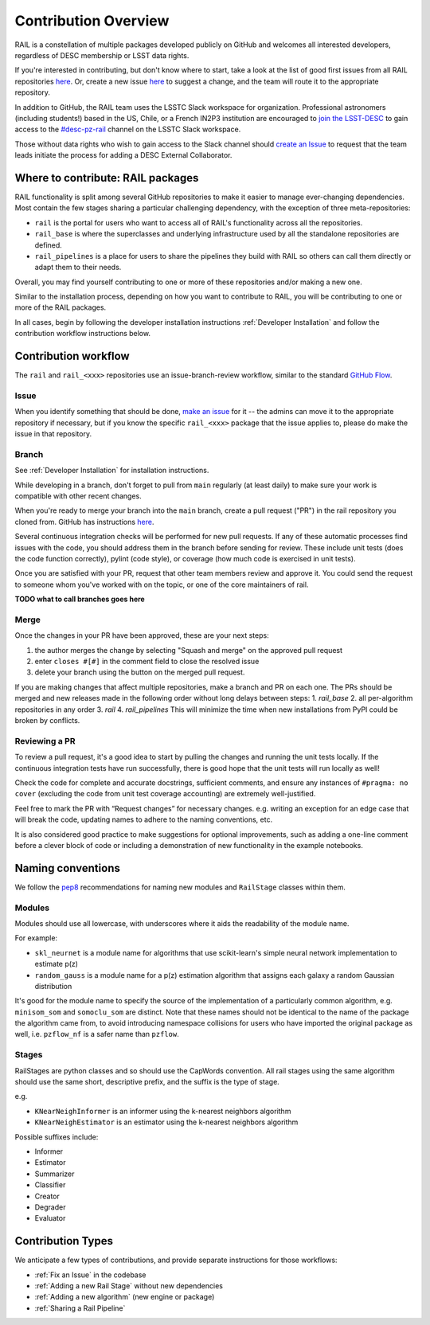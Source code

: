 **********************
Contribution Overview
**********************

RAIL is a constellation of multiple packages developed publicly on GitHub and 
welcomes all interested developers, regardless of DESC membership or LSST data rights.

If you're interested in contributing, but don't know where to start, take a look 
at the list of good first issues from all RAIL repositories 
`here <https://github.com/orgs/LSSTDESC/projects/6/views/20>`_.
Or, create a new issue `here <https://github.com/LSSTDESC/rail/issues/new>`_ to 
suggest a change, and the team will route it to the appropriate repository.

In addition to GitHub, the RAIL team uses the LSSTC Slack workspace for organization.
Professional astronomers (including students!) based in the US, Chile, or a 
French IN2P3 institution are encouraged to 
`join the LSST-DESC <https://lsstdesc.org/pages/apply.html>`_ to gain access to 
the `\#desc-pz-rail <https://lsstc.slack.com/archives/CQGKM0WKD>`_ channel on 
the LSSTC Slack workspace.

Those without data rights who wish to gain access to the Slack channel should 
`create an Issue <https://github.com/LSSTDESC/RAIL/issues/new>`_ to request that 
the team leads initiate the process for adding a DESC External Collaborator.


Where to contribute: RAIL packages
==================================

RAIL functionality is split among several GitHub repositories to make it easier 
to manage ever-changing dependencies. 
Most contain the few stages sharing a particular challenging dependency, with 
the exception of three meta-repositories:

* ``rail`` is the portal for users who want to access all of RAIL's functionality across all the repositories. 

* ``rail_base`` is where the superclasses and underlying infrastructure used by all the standalone repositories are defined.

* ``rail_pipelines`` is a place for users to share the pipelines they build with RAIL so others can call them directly or adapt them to their needs.

Overall, you may find yourself contributing to one or more of these repositories and/or making a new one.

Similar to the installation process, depending on how you want to contribute to 
RAIL, you will be contributing to one or more of the RAIL packages.

In all cases, begin by following the developer installation instructions 
:ref:`Developer Installation` and follow the contribution workflow instructions below.


Contribution workflow
=====================

The ``rail`` and ``rail_<xxx>`` repositories use an issue-branch-review workflow, 
similar to the standard `GitHub Flow <https://docs.github.com/en/get-started/quickstart/github-flow>`_.

Issue
-----

When you identify something that should be done, `make an issue <https://github.com/LSSTDESC/rail/issues/new>`_
for it -- the admins can move it to the appropriate repository if necessary, but 
if you know the specific ``rail_<xxx>`` package that the issue applies to, please 
do make the issue in that repository.


Branch
------

See :ref:`Developer Installation` for installation instructions.

While developing in a branch, don't forget to pull from ``main`` regularly (at 
least daily) to make sure your work is compatible with other recent changes.

When you're ready to merge your branch into the ``main`` branch, create a pull request
("PR") in the rail repository you cloned from. GitHub has instructions 
`here <https://docs.github.com/en/pull-requests/collaborating-with-pull-requests/proposing-changes-to-your-work-with-pull-requests/creating-a-pull-request>`_.

Several continuous integration checks will be performed for new pull requests. 
If any of these automatic processes find issues with the code, you should address 
them in the branch before sending for review. These include unit tests (does the 
code function correctly), pylint (code style), or coverage (how much code is 
exercised in unit tests).

Once you are satisfied with your PR, request that other team members review and 
approve it. You could send the request to someone whom you've worked with on the 
topic, or one of the core maintainers of rail.

**TODO what to call branches goes here**


Merge
-----

Once the changes in your PR have been approved, these are your next steps:

1. the author merges the change by selecting "Squash and merge" on the approved pull request
2. enter ``closes #[#]`` in the comment field to close the resolved issue
3. delete your branch using the button on the merged pull request.

If you are making changes that affect multiple repositories, make a branch and PR on each one.
The PRs should be merged and new releases made in the following order without long delays between steps:
1. `rail_base`
2. all per-algorithm repositories in any order
3. `rail`
4. `rail_pipelines`
This will minimize the time when new installations from PyPI could be broken by conflicts.


Reviewing a PR
--------------

To review a pull request, it's a good idea to start by pulling the changes and 
running the unit tests locally. If the continuous integration tests have run 
successfully, there is good hope that the unit tests will run locally as well! 

Check the code for complete and accurate docstrings, sufficient comments, and 
ensure any instances of ``#pragma: no cover`` (excluding the code from unit test 
coverage accounting) are extremely well-justified.

Feel free to mark the PR with “Request changes” for necessary changes. e.g. 
writing an exception for an edge case that will break the code, updating names 
to adhere to the naming conventions, etc.

It is also considered good practice to make suggestions for optional improvements, 
such as adding a one-line comment before a clever block of code or including a 
demonstration of new functionality in the example notebooks.

Naming conventions
==================

We follow the `pep8 <https://peps.python.org/pep-0008/#descriptive-naming-styles>`_ 
recommendations for naming new modules and ``RailStage`` classes within them.


Modules
-------

Modules should use all lowercase, with underscores where it aids the readability
of the module name. 

For example:

*  ``skl_neurnet`` is a module name for algorithms that use scikit-learn's simple neural network implementation to estimate p(z)
*  ``random_gauss`` is a module name for a p(z) estimation algorithm that assigns each galaxy a random Gaussian distribution

It's good for the module name to specify the source of the implementation of a particularly common algorithm, e.g. ``minisom_som`` and ``somoclu_som`` are distinct.
Note that these names should not be identical to the name of the package the algorithm came from, to avoid introducing namespace collisions for users who have imported the original package as well, i.e. ``pzflow_nf`` is a safer name than ``pzflow``.


Stages
------

RailStages are python classes and so should use the CapWords convention. All 
rail stages using the same algorithm should use the same short, descriptive 
prefix, and the suffix is the type of stage.

e.g.

*  ``KNearNeighInformer`` is an informer using the k-nearest neighbors algorithm
*  ``KNearNeighEstimator`` is an estimator using the k-nearest neighbors algorithm

Possible suffixes include:

* Informer
* Estimator
* Summarizer
* Classifier
* Creator
* Degrader
* Evaluator


Contribution Types
==================

We anticipate a few types of contributions, and provide separate instructions 
for those workflows:

* :ref:`Fix an Issue` in the codebase
* :ref:`Adding a new Rail Stage` without new dependencies
* :ref:`Adding a new algorithm` (new engine or package)
* :ref:`Sharing a Rail Pipeline`

